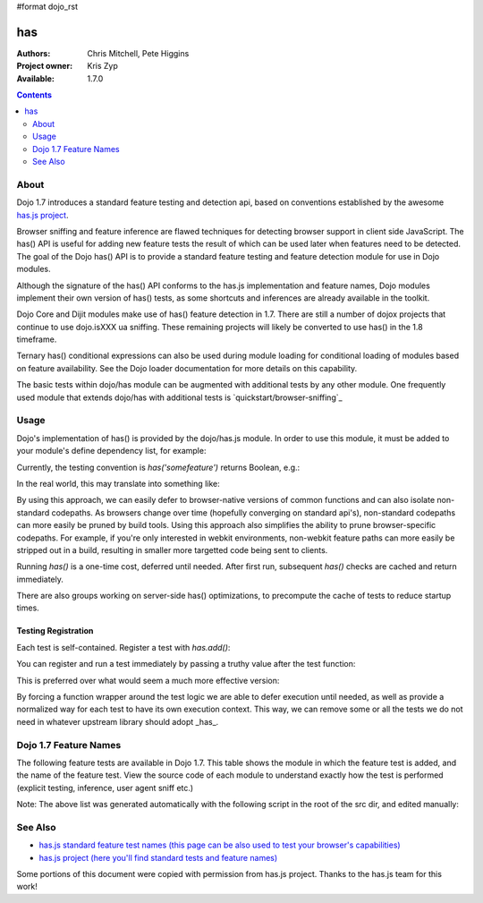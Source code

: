 #format dojo_rst

has
==========

:Authors: Chris Mitchell, Pete Higgins
:Project owner: Kris Zyp
:Available: 1.7.0

.. contents::
  :depth: 2

========
About
========

Dojo 1.7 introduces a standard feature testing and detection api, based on conventions established by the awesome `has.js project <https://github.com/phiggins42/has.js>`_.

Browser sniffing and feature inference are flawed techniques for detecting browser support in client side JavaScript.
The has() API is useful for adding new feature tests the result of which can be used later when features need to be detected. The goal of the Dojo has() API is to provide a standard feature testing and feature detection module for use in Dojo modules. 

Although the signature of the has() API conforms to the has.js implementation and feature names, Dojo modules implement their own version of has() tests, as some shortcuts and inferences are already available in the toolkit.

Dojo Core and Dijit modules make use of has() feature detection in 1.7.  There are still a number of dojox projects that continue to use dojo.isXXX ua sniffing.  These remaining projects will likely be converted to use has() in the 1.8 timeframe.

Ternary has() conditional expressions can also be used during module loading for conditional loading of modules based on feature availability.  See the Dojo loader documentation for more details on this capability.

The basic tests within dojo/has module can be augmented with additional tests by any other module.  One frequently used module that extends dojo/has with additional tests is `quickstart/browser-sniffing`_ 

========
Usage
========

Dojo's implementation of has() is provided by the dojo/has.js module.  In order to use this module, it must be added to your module's define dependency list, for example:

.. code-block :: javascript
 :linenos:

  define(["dojo/has", "dojo/_base/kernel"], function(has, dojo){
   // Use has() and has.add() as in examples below...
  });
 

Currently, the testing convention is `has('somefeature')` returns Boolean, e.g.:

.. code-block :: javascript
 :linenos:

 if(has("function-bind")){
    // your environment has a native Function.prototype.bind
 }else{
    // you'll have to workaround or degrade because the feature's not available in your environment. 
 }
    
In the real world, this may translate into something like:

.. code-block :: javascript
 :linenos:

 mylibrary.trim = has("string-trim") ? function(str){
     return (str || "").trim();
 } : function(str){
     /* do the regexp based string trimming you feel like using */
 }

By using this approach, we can easily defer to browser-native versions of common functions and can also isolate non-standard codepaths. As browsers change over time (hopefully converging on standard api's), non-standard codepaths can more easily be pruned by build tools.  
Using this approach also simplifies the ability to prune browser-specific codepaths.  For example, if you're only interested in webkit environments, non-webkit feature paths can more easily be stripped out in a build, resulting in smaller more targetted code being sent to clients.

Running `has()` is a one-time cost, deferred until needed. After first run, subsequent `has()` checks are cached and return immediately.

There are also groups working on server-side has() optimizations, to precompute the cache of tests to reduce startup times.

--------------------
Testing Registration
--------------------

Each test is self-contained. Register a test with `has.add()`:

.. code-block :: javascript
 :linenos:

 has.add("some-test-name", function(global, document, anElement){
   // global is a reference to global scope, document is the same
   // anElement only exists in browser enviroments, and can be used
   // as a common element from which to do DOM working.
   // ALWAYS CLEAN UP AFTER YOURSELF in a test. No leaks, thanks. 
   // return a Boolean from here.
   return true; 
 });
    
You can register and run a test immediately by passing a truthy value after the test function:

.. code-block :: javascript
 :linenos:

 has.add("some-other-test", function(){
   return false; // Boolean
 }, true)

This is preferred over what would seem a much more effective version:

.. code-block :: javascript
 :linenos:

 // this is not wrapped in a function, and should be:
 has.add("some-other-test", ("foo" in bar)); // or whatever
    
By forcing a function wrapper around the test logic we are able to defer execution until needed, as well as provide a normalized way for each test to have its own execution context. This way, we can remove some or all the tests we do not need in whatever upstream library should adopt _has_.

======================
Dojo 1.7 Feature Names
======================

The following feature tests are available in Dojo 1.7.  This table shows the module in which the feature test is added, and the name of the feature test.  View the source code of each module to understand exactly how the test is performed (explicit testing, inference, user agent sniff etc.)

.. code-block :: javascript
 :linenos:

  dojo/_base/browser.js , config-selectorEngine
  dojo/_base/config.js , dojo-sniff
  dojo/_base/connect.js , events-keypress-typed
  dojo/_base/event.js , dom-addeventlistener
  dojo/_base/kernel.js , config-* // All djConfig properties are added dynamically
  dojo/_base/kernel.js , dojo-guarantee-console
  dojo/_base/kernel.js , bug-for-in-skips-shadowed
  dojo/_base/kernel.js , dojo-debug-messages
  dojo/_base/kernel.js , dojo-moduleUrl
  dojo/_base/loader.js , config-publishRequireResult
  dojo/_base/sniff.js , opera
  dojo/_base/sniff.js , air
  dojo/_base/sniff.js , khtml
  dojo/_base/sniff.js , webKit
  dojo/_base/sniff.js , chrome
  dojo/_base/sniff.js , mac
  dojo/_base/sniff.js , safari
  dojo/_base/sniff.js , mozilla
  dojo/_base/sniff.js , ie
  dojo/_base/sniff.js , ff
  dojo/_base/sniff.js , quirks
  dojo/_base/sniff.js , ios
  dojo/_base/sniff.js , vml
  dojo/_base/xhr.js , native-xhr
  dojo/dojo.js , host-node
  dojo/dojo.js , host-rhino
  dojo/dojo.js , config-* // All djConfig properties are added dynamically
  dojo/dojo.js , dojo-force-activex-xhr
  dojo/dojo.js , native-xhr
  dojo/dojo.js , ie-event-behavior
  dojo/dom/class.js , dom-classList
  dojo/has.js , host-browser
  dojo/has.js , dom
  dojo/has.js , dojo-dom-ready-api
  dojo/has.js , dojo-sniff
  dojo/has.js , dom-addeventlistener
  dojo/has.js , touch
  dojo/has.js , device-width
  dojo/has.js , agent-ios
  dojo/has.js , agent-android
  dojo/i18n.js , dojo-v1x-i18n-Api
  dojo/json.js , json-parse
  dojo/json.js , json-stringify
  dojo/main.js , dojo-load-firebug-console
  dojo/main.js , dojo-config-require
  dojo/mouse.js , dom-quirks
  dojo/mouse.js , events-mouseenter
  dojo/on.js , jscript
  dojo/on.js , event-orientationchange
  dojo/ready.js , dojo-config-addOnLoad
  dojo/selector/_loader.js , dom-qsa2.1
  dojo/selector/_loader.js , dom-qsa3
  dojo/selector/lite.js , dom-matches-selector
  dojo/selector/lite.js , dom-qsa
  util/build/main.js , is-windows

Note: The above list was generated automatically with the following script in the root of the src dir, and edited manually:

.. code-block :: javascript
 :linenos:

  grep -r --include=*.js "has.add(\"" * | awk -F"[ \t\":,]+" '{ print " ",$1,",", $3}' 


========
See Also
========

* `has.js standard feature test names (this page can be also used to test your browser's capabilities) <http://dante.dojotoolkit.org/hasjs/tests/runTests.html>`_
* `has.js project (here you'll find standard tests and feature names) <https://github.com/phiggins42/has.js>`_

Some portions of this document were copied with permission from has.js project.  Thanks to the has.js team for this work!
